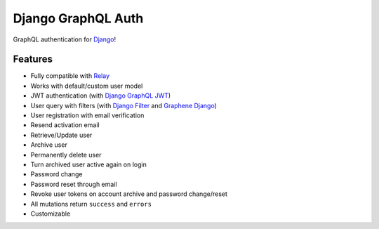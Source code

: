 Django GraphQL Auth
===================

|Pypi| |Build Status| |Codecov|

GraphQL authentication for `Django <https://github.com/django/django>`_!

Features
--------

* Fully compatible with `Relay <https://github.com/facebook/relay>`_
* Works with default/custom user model
* JWT authentication (with `Django GraphQL JWT <https://github.com/flavors/django-graphql-jwt>`_)
* User query with filters (with `Django Filter <https://github.com/carltongibson/django-filter>`_ and `Graphene Django <https://github.com/graphql-python/graphene-django>`_)
* User registration with email verification
* Resend activation email
* Retrieve/Update user
* Archive user
* Permanently delete user
* Turn archived user active again on login
* Password change
* Password reset through email
* Revoke user tokens on account archive and password change/reset
* All mutations return ``success`` and ``errors``
* Customizable

.. |Pypi| image:: https://img.shields.io/pypi/v/django-graphql-auth.svg
   :target: https://pypi.org/project/django-graphql-auth/
   :alt: Pypi

.. |Build Status| image:: https://travis-ci.com/pedrobern/django-graphql-auth.svg?branch=master
   :target: https://travis-ci.com/pedrobern/django-graphql-auth
   :alt: Build Status

.. |Codecov| image:: https://img.shields.io/codecov/c/github/pedrobern/django-graphql-auth/master.svg?style=flat-square
   :target: https://codecov.io/gh/pedrobern/django-graphql-auth/
   :alt: Codecov

